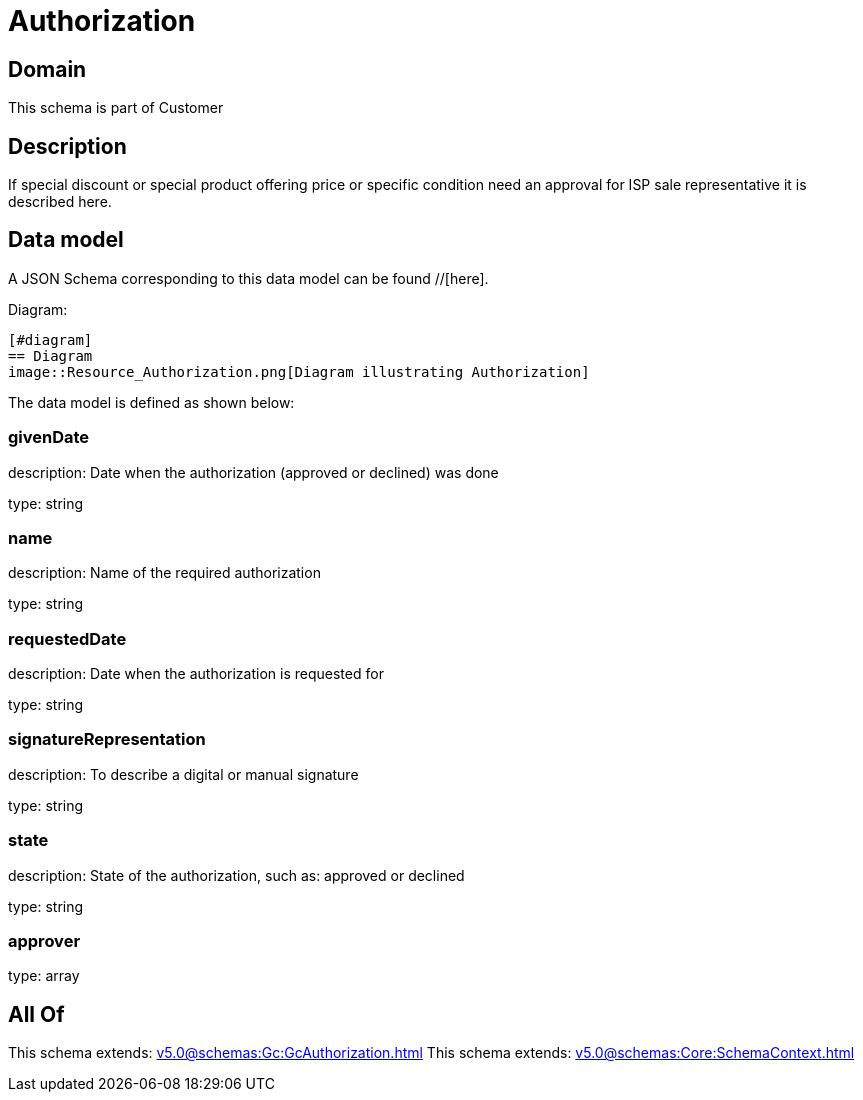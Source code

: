 = Authorization

[#domain]
== Domain

This schema is part of Customer

[#description]
== Description
If special discount or special product offering price or specific condition need an approval for ISP sale representative it is described here.


[#data_model]
== Data model

A JSON Schema corresponding to this data model can be found //[here].

Diagram:

            [#diagram]
            == Diagram
            image::Resource_Authorization.png[Diagram illustrating Authorization]
            

The data model is defined as shown below:


=== givenDate
description: Date when the authorization (approved or declined) was done

type: string


=== name
description: Name of the required authorization

type: string


=== requestedDate
description: Date when the authorization is requested for

type: string


=== signatureRepresentation
description: To describe a digital or manual signature

type: string


=== state
description: State of the authorization, such as: approved or declined

type: string


=== approver
type: array


[#all_of]
== All Of

This schema extends: xref:v5.0@schemas:Gc:GcAuthorization.adoc[]
This schema extends: xref:v5.0@schemas:Core:SchemaContext.adoc[]
